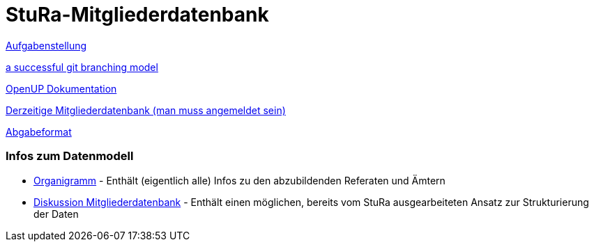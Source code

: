 # StuRa-Mitgliederdatenbank

link:docs/orga/task.adoc[Aufgabenstellung]

link:https://nvie.com/posts/a-successful-git-branching-model[a successful git branching model]

link:https://www2.htw-dresden.de/~anke/openup/index.htm[OpenUP Dokumentation]

link:https://stura.htw-dresden.de/stura/ref/verwaltung/mitglieder/mitgliederdatenbank[Derzeitige Mitgliederdatenbank (man muss angemeldet sein)]

link:https://github.com/htwdd-se/VorlageBelegabgabe[Abgabeformat]

### Infos zum Datenmodell

* link:https://stura.htw-dresden.de/stura/ref/personal/posten/plenum/stellenplan-organigramm-2019[Organigramm] - Enthält (eigentlich alle) Infos zu den abzubildenden Referaten und Ämtern
* link:https://wiki.stura.htw-dresden.de/index.php/Diskussion:Mitgliederdatenbank[Diskussion Mitgliederdatenbank] - Enthält einen möglichen, bereits vom StuRa ausgearbeiteten Ansatz zur Strukturierung der Daten
